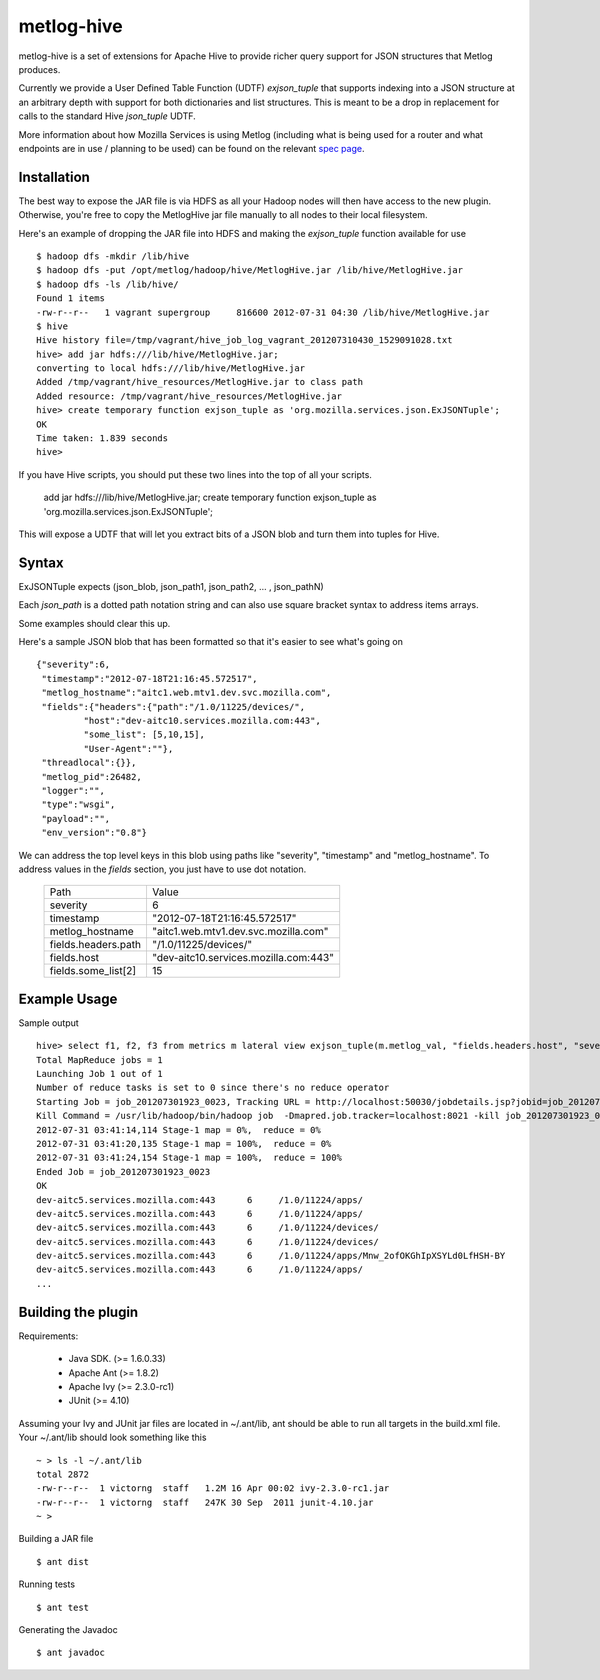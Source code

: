 ===========
metlog-hive
===========

metlog-hive is a set of extensions for Apache Hive to provide richer query support
for JSON structures that Metlog produces. 

Currently we provide a User Defined Table Function (UDTF)
`exjson_tuple` that supports indexing into a JSON structure at an
arbitrary depth with support for both dictionaries and list
structures.  This is meant to be a drop in replacement for calls to
the standard Hive `json_tuple` UDTF.

More information about how Mozilla Services is using Metlog (including what is
being used for a router and what endpoints are in use / planning to be used)
can be found on the relevant `spec page
<https://wiki.mozilla.org/Services/Sagrada/Metlog>`_.


Installation
------------

The best way to expose the JAR file is via HDFS as all your Hadoop nodes
will then have access to the new plugin.  Otherwise, you're free to
copy the MetlogHive jar file manually to all nodes to their local
filesystem.

Here's an example of dropping the JAR file into HDFS and making the
`exjson_tuple` function available for use ::

    $ hadoop dfs -mkdir /lib/hive
    $ hadoop dfs -put /opt/metlog/hadoop/hive/MetlogHive.jar /lib/hive/MetlogHive.jar
    $ hadoop dfs -ls /lib/hive/
    Found 1 items
    -rw-r--r--   1 vagrant supergroup     816600 2012-07-31 04:30 /lib/hive/MetlogHive.jar
    $ hive
    Hive history file=/tmp/vagrant/hive_job_log_vagrant_201207310430_1529091028.txt
    hive> add jar hdfs:///lib/hive/MetlogHive.jar;
    converting to local hdfs:///lib/hive/MetlogHive.jar
    Added /tmp/vagrant/hive_resources/MetlogHive.jar to class path
    Added resource: /tmp/vagrant/hive_resources/MetlogHive.jar
    hive> create temporary function exjson_tuple as 'org.mozilla.services.json.ExJSONTuple';
    OK
    Time taken: 1.839 seconds
    hive> 

If you have Hive scripts, you should put these two lines into the top of all your scripts.

    add jar hdfs:///lib/hive/MetlogHive.jar;
    create temporary function exjson_tuple as 'org.mozilla.services.json.ExJSONTuple';

This will expose a UDTF that will let you extract bits of a JSON blob and turn them into tuples for Hive.

Syntax
------

ExJSONTuple expects (json_blob, json_path1, json_path2, ... , json_pathN)

Each `json_path` is a dotted path notation string and can also use square bracket syntax to address items arrays.

Some examples should clear this up.

Here's a sample JSON blob that has been formatted so that it's easier to see what's going on ::

       {"severity":6,
        "timestamp":"2012-07-18T21:16:45.572517",
        "metlog_hostname":"aitc1.web.mtv1.dev.svc.mozilla.com",
        "fields":{"headers":{"path":"/1.0/11225/devices/",
                "host":"dev-aitc10.services.mozilla.com:443",
                "some_list": [5,10,15],
                "User-Agent":""},
        "threadlocal":{}},
        "metlog_pid":26482,
        "logger":"",
        "type":"wsgi",
        "payload":"",
        "env_version":"0.8"}


We can address the top level keys in this blob using paths like "severity", "timestamp" and "metlog_hostname". 
To address values in the `fields` section, you just have to use dot notation.

        ========================= =============================================
        Path                      Value
        ------------------------- ---------------------------------------------
        severity                       6  
        timestamp                      "2012-07-18T21:16:45.572517"
        metlog_hostname                "aitc1.web.mtv1.dev.svc.mozilla.com"
        fields.headers.path            "/1.0/11225/devices/"
        fields.host                    "dev-aitc10.services.mozilla.com:443"
        fields.some_list[2]            15
        ========================= =============================================


Example Usage
-------------

Sample output ::

    hive> select f1, f2, f3 from metrics m lateral view exjson_tuple(m.metlog_val, "fields.headers.host", "severity", "fields.headers.path") b as f1, f2, f3;
    Total MapReduce jobs = 1
    Launching Job 1 out of 1
    Number of reduce tasks is set to 0 since there's no reduce operator
    Starting Job = job_201207301923_0023, Tracking URL = http://localhost:50030/jobdetails.jsp?jobid=job_201207301923_0023
    Kill Command = /usr/lib/hadoop/bin/hadoop job  -Dmapred.job.tracker=localhost:8021 -kill job_201207301923_0023
    2012-07-31 03:41:14,114 Stage-1 map = 0%,  reduce = 0%
    2012-07-31 03:41:20,135 Stage-1 map = 100%,  reduce = 0%
    2012-07-31 03:41:24,154 Stage-1 map = 100%,  reduce = 100%
    Ended Job = job_201207301923_0023
    OK
    dev-aitc5.services.mozilla.com:443      6     /1.0/11224/apps/
    dev-aitc5.services.mozilla.com:443      6     /1.0/11224/apps/
    dev-aitc5.services.mozilla.com:443      6     /1.0/11224/devices/
    dev-aitc5.services.mozilla.com:443      6     /1.0/11224/devices/
    dev-aitc5.services.mozilla.com:443      6     /1.0/11224/apps/Mnw_2ofOKGhIpXSYLd0LfHSH-BY
    dev-aitc5.services.mozilla.com:443      6     /1.0/11224/apps/
    ...



Building the plugin
-------------------

Requirements:  

    * Java SDK.  (>= 1.6.0.33) 
    * Apache Ant (>= 1.8.2)
    * Apache Ivy (>= 2.3.0-rc1)
    * JUnit      (>= 4.10)

Assuming your Ivy and JUnit jar files are located in ~/.ant/lib, ant
should be able to run all targets in the build.xml file.  Your
~/.ant/lib should look something like this ::

    ~ > ls -l ~/.ant/lib
    total 2872
    -rw-r--r--  1 victorng  staff   1.2M 16 Apr 00:02 ivy-2.3.0-rc1.jar
    -rw-r--r--  1 victorng  staff   247K 30 Sep  2011 junit-4.10.jar
    ~ > 

Building a JAR file ::

    $ ant dist

Running tests ::

    $ ant test

Generating the Javadoc ::

    $ ant javadoc
